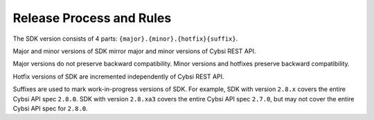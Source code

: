 .. _release-process:

Release Process and Rules
=========================

The SDK version consists of 4 parts: ``{major}.{minor}.{hotfix}{suffix}``.

Major and minor versions of SDK mirror major and minor versions of Cybsi REST API.

Major versions do not preserve backward compatibility. Minor versions and hotfixes preserve backward compatibility.

Hotfix versions of SDK are incremented independently of Cybsi REST API.

Suffixes are used to mark work-in-progress versions of SDK.
For example, SDK with version ``2.8.x`` covers the entire Cybsi API spec ``2.8.0``.
SDK with version ``2.8.xa3`` covers the entire Cybsi API spec ``2.7.0``, but may not cover the entire Cybsi API spec for ``2.8.0``.
